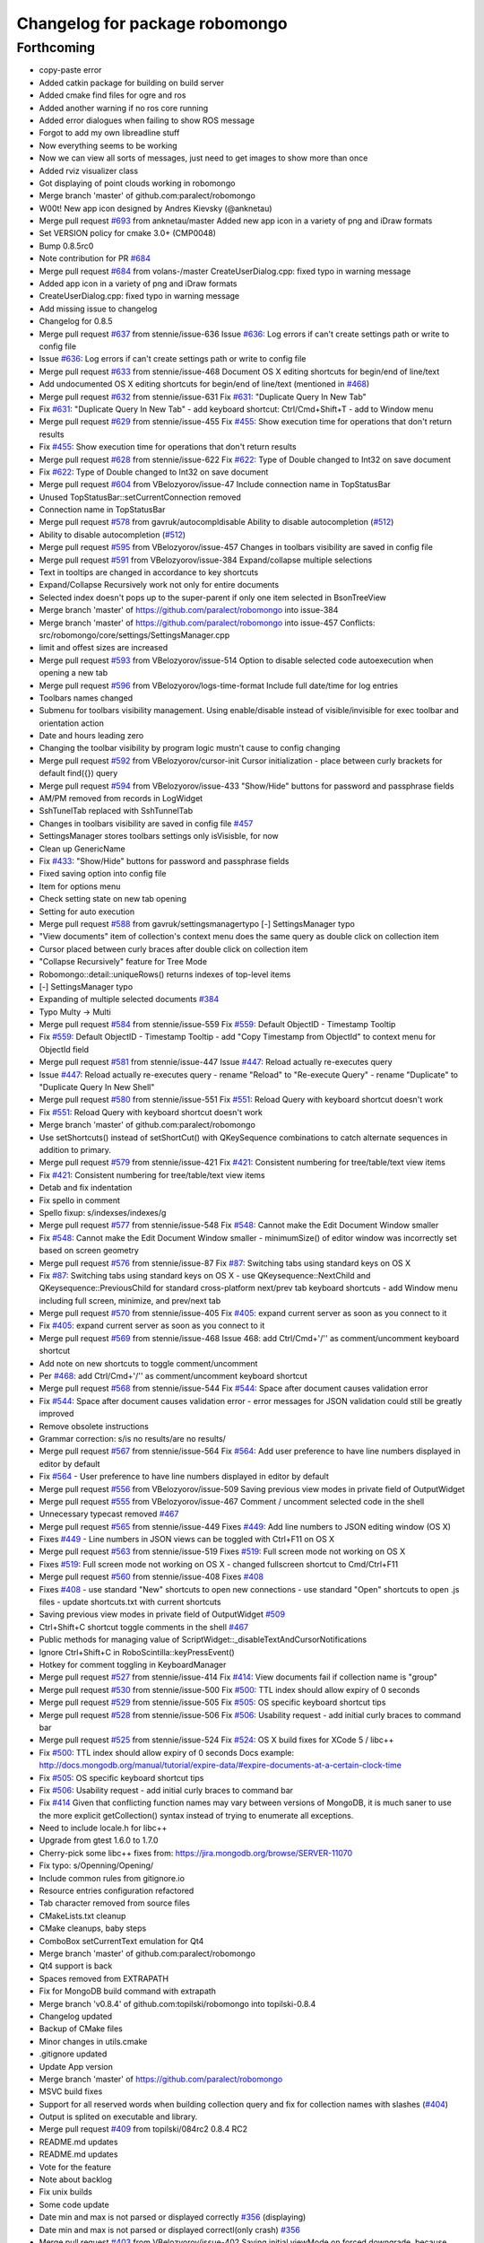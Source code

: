 ^^^^^^^^^^^^^^^^^^^^^^^^^^^^^^^
Changelog for package robomongo
^^^^^^^^^^^^^^^^^^^^^^^^^^^^^^^

Forthcoming
-----------
* copy-paste error
* Added catkin package for building on build server
* Added cmake find files for ogre and ros
* Added another warning if no ros core running
* Added error dialogues when failing to show ROS message
* Forgot to add my own libreadline stuff
* Now everything seems to be working
* Now we can view all sorts of messages, just need to get images to show more than once
* Added rviz visualizer class
* Got displaying of point clouds working in robomongo
* Merge branch 'master' of github.com:paralect/robomongo
* W00t! New app icon designed by Andres Kievsky (@anknetau)
* Merge pull request `#693 <https://github.com/strands-project/robomongo/issues/693>`_ from anknetau/master
  Added new app icon in a variety of png and iDraw formats
* Set VERSION policy for cmake 3.0+ (CMP0048)
* Bump 0.8.5rc0
* Note contribution for PR `#684 <https://github.com/strands-project/robomongo/issues/684>`_
* Merge pull request `#684 <https://github.com/strands-project/robomongo/issues/684>`_ from volans-/master
  CreateUserDialog.cpp: fixed typo in warning message
* Added app icon in a variety of png and iDraw formats
* CreateUserDialog.cpp: fixed typo in warning message
* Add missing issue to changelog
* Changelog for 0.8.5
* Merge pull request `#637 <https://github.com/strands-project/robomongo/issues/637>`_ from stennie/issue-636
  Issue `#636 <https://github.com/strands-project/robomongo/issues/636>`_: Log errors if can't create settings path or write to config file
* Issue `#636 <https://github.com/strands-project/robomongo/issues/636>`_: Log errors if can't create settings path or write to config file
* Merge pull request `#633 <https://github.com/strands-project/robomongo/issues/633>`_ from stennie/issue-468
  Document OS X editing shortcuts for begin/end of line/text
* Add undocumented OS X editing shortcuts for begin/end of line/text
  (mentioned in `#468 <https://github.com/strands-project/robomongo/issues/468>`_)
* Merge pull request `#632 <https://github.com/strands-project/robomongo/issues/632>`_ from stennie/issue-631
  Fix `#631 <https://github.com/strands-project/robomongo/issues/631>`_: "Duplicate Query In New Tab"
* Fix `#631 <https://github.com/strands-project/robomongo/issues/631>`_: "Duplicate Query In New Tab"
  - add keyboard shortcut: Ctrl/Cmd+Shift+T
  - add to Window menu
* Merge pull request `#629 <https://github.com/strands-project/robomongo/issues/629>`_ from stennie/issue-455
  Fix `#455 <https://github.com/strands-project/robomongo/issues/455>`_: Show execution time for operations that don't return results
* Fix `#455 <https://github.com/strands-project/robomongo/issues/455>`_: Show execution time for operations that don't return results
* Merge pull request `#628 <https://github.com/strands-project/robomongo/issues/628>`_ from stennie/issue-622
  Fix `#622 <https://github.com/strands-project/robomongo/issues/622>`_: Type of Double changed to Int32 on save document
* Fix `#622 <https://github.com/strands-project/robomongo/issues/622>`_: Type of Double changed to Int32 on save document
* Merge pull request `#604 <https://github.com/strands-project/robomongo/issues/604>`_ from VBelozyorov/issue-47
  Include connection name in TopStatusBar
* Unused TopStatusBar::setCurrentConnection removed
* Connection name in TopStatusBar
* Merge pull request `#578 <https://github.com/strands-project/robomongo/issues/578>`_ from gavruk/autocompldisable
  Ability to disable autocompletion (`#512 <https://github.com/strands-project/robomongo/issues/512>`_)
* Ability to disable autocompletion (`#512 <https://github.com/strands-project/robomongo/issues/512>`_)
* Merge pull request `#595 <https://github.com/strands-project/robomongo/issues/595>`_ from VBelozyorov/issue-457
  Changes in toolbars visibility are saved in config file
* Merge pull request `#591 <https://github.com/strands-project/robomongo/issues/591>`_ from VBelozyorov/issue-384
  Expand/collapse multiple selections
* Text in tooltips are changed in accordance to key shortcuts
* Expand/Collapse Recursively work not only for entire documents
* Selected index doesn't pops up to the super-parent if only one item selected in BsonTreeView
* Merge branch 'master' of https://github.com/paralect/robomongo into issue-384
* Merge branch 'master' of https://github.com/paralect/robomongo into issue-457
  Conflicts:
  src/robomongo/core/settings/SettingsManager.cpp
* limit and offest sizes are increased
* Merge pull request `#593 <https://github.com/strands-project/robomongo/issues/593>`_ from VBelozyorov/issue-514
  Option to disable selected code autoexecution when opening a new tab
* Merge pull request `#596 <https://github.com/strands-project/robomongo/issues/596>`_ from VBelozyorov/logs-time-format
  Include full date/time for log entries
* Toolbars names changed
* Submenu for toolbars visibility management.
  Using enable/disable instead of visible/invisible for exec toolbar and orientation action
* Date and hours leading zero
* Changing the toolbar visibility by program logic mustn't cause to config changing
* Merge pull request `#592 <https://github.com/strands-project/robomongo/issues/592>`_ from VBelozyorov/cursor-init
  Cursor initialization - place between curly brackets for default find({}) query
* Merge pull request `#594 <https://github.com/strands-project/robomongo/issues/594>`_ from VBelozyorov/issue-433
  "Show/Hide" buttons for password and passphrase fields
* AM/PM removed from records in LogWidget
* SshTunelTab replaced with SshTunnelTab
* Changes in toolbars visibility are saved in config file
  `#457 <https://github.com/strands-project/robomongo/issues/457>`_
* SettingsManager stores toolbars settings
  only isVisisble, for now
* Clean up GenericName
* Fix `#433 <https://github.com/strands-project/robomongo/issues/433>`_: "Show/Hide" buttons for password and passphrase fields
* Fixed saving option into config file
* Item for options menu
* Check setting state on new tab opening
* Setting for auto execution
* Merge pull request `#588 <https://github.com/strands-project/robomongo/issues/588>`_ from gavruk/settingsmanagertypo
  [-] SettingsManager typo
* "View documents" item of collection's context menu does the same query as double click on collection item
* Cursor placed between curly braces after double click on collection item
* "Collapse Recursively" feature for Tree Mode
* Robomongo::detail::uniqueRows() returns indexes of top-level items
* [-] SettingsManager typo
* Expanding of multiple selected documents
  `#384 <https://github.com/strands-project/robomongo/issues/384>`_
* Typo Multy -> Multi
* Merge pull request `#584 <https://github.com/strands-project/robomongo/issues/584>`_ from stennie/issue-559
  Fix `#559 <https://github.com/strands-project/robomongo/issues/559>`_: Default ObjectID - Timestamp Tooltip
* Fix `#559 <https://github.com/strands-project/robomongo/issues/559>`_: Default ObjectID - Timestamp Tooltip
  - add "Copy Timestamp from ObjectId" to context menu for ObjectId field
* Merge pull request `#581 <https://github.com/strands-project/robomongo/issues/581>`_ from stennie/issue-447
  Issue `#447 <https://github.com/strands-project/robomongo/issues/447>`_: Reload actually re-executes query
* Issue `#447 <https://github.com/strands-project/robomongo/issues/447>`_: Reload actually re-executes query
  - rename "Reload" to "Re-execute Query"
  - rename "Duplicate" to "Duplicate Query In New Shell"
* Merge pull request `#580 <https://github.com/strands-project/robomongo/issues/580>`_ from stennie/issue-551
  Fix `#551 <https://github.com/strands-project/robomongo/issues/551>`_: Reload Query with keyboard shortcut doesn't work
* Fix `#551 <https://github.com/strands-project/robomongo/issues/551>`_: Reload Query with keyboard shortcut doesn't work
* Merge branch 'master' of github.com:paralect/robomongo
* Use setShortcuts() instead of setShortCut() with QKeySequence
  combinations to catch alternate sequences in addition to primary.
* Merge pull request `#579 <https://github.com/strands-project/robomongo/issues/579>`_ from stennie/issue-421
  Fix `#421 <https://github.com/strands-project/robomongo/issues/421>`_: Consistent numbering for tree/table/text view items
* Fix `#421 <https://github.com/strands-project/robomongo/issues/421>`_: Consistent numbering for tree/table/text view items
* Detab and fix indentation
* Fix spello in comment
* Spello fixup: s/indexses/indexes/g
* Merge pull request `#577 <https://github.com/strands-project/robomongo/issues/577>`_ from stennie/issue-548
  Fix `#548 <https://github.com/strands-project/robomongo/issues/548>`_: Cannot make the Edit Document Window smaller
* Fix `#548 <https://github.com/strands-project/robomongo/issues/548>`_: Cannot make the Edit Document Window smaller
  - minimumSize() of editor window was incorrectly set based on screen
  geometry
* Merge pull request `#576 <https://github.com/strands-project/robomongo/issues/576>`_ from stennie/issue-87
  Fix `#87 <https://github.com/strands-project/robomongo/issues/87>`_: Switching tabs using standard keys on OS X
* Fix `#87 <https://github.com/strands-project/robomongo/issues/87>`_: Switching tabs using standard keys on OS X
  - use QKeysequence::NextChild and QKeysequence::PreviousChild for
  standard cross-platform next/prev tab keyboard shortcuts
  - add Window menu including full screen, minimize, and prev/next tab
* Merge pull request `#570 <https://github.com/strands-project/robomongo/issues/570>`_ from stennie/issue-405
  Fix `#405 <https://github.com/strands-project/robomongo/issues/405>`_: expand current server as soon as you connect to it
* Fix `#405 <https://github.com/strands-project/robomongo/issues/405>`_: expand current server as soon as you connect to it
* Merge pull request `#569 <https://github.com/strands-project/robomongo/issues/569>`_ from stennie/issue-468
  Issue 468: add Ctrl/Cmd+'/'' as comment/uncomment keyboard shortcut
* Add note on new shortcuts to toggle comment/uncomment
* Per `#468 <https://github.com/strands-project/robomongo/issues/468>`_: add Ctrl/Cmd+'/'' as comment/uncomment keyboard shortcut
* Merge pull request `#568 <https://github.com/strands-project/robomongo/issues/568>`_ from stennie/issue-544
  Fix `#544 <https://github.com/strands-project/robomongo/issues/544>`_: Space after document causes validation error
* Fix `#544 <https://github.com/strands-project/robomongo/issues/544>`_: Space after document causes validation error
  - error messages for JSON validation could still be greatly improved
* Remove obsolete instructions
* Grammar correction: s/is no results/are no results/
* Merge pull request `#567 <https://github.com/strands-project/robomongo/issues/567>`_ from stennie/issue-564
  Fix `#564 <https://github.com/strands-project/robomongo/issues/564>`_: Add user preference to have line numbers displayed in editor by default
* Fix `#564 <https://github.com/strands-project/robomongo/issues/564>`_
  - User preference to have line numbers displayed in editor by default
* Merge pull request `#556 <https://github.com/strands-project/robomongo/issues/556>`_ from VBelozyorov/issue-509
  Saving previous view modes in private field of OutputWidget
* Merge pull request `#555 <https://github.com/strands-project/robomongo/issues/555>`_ from VBelozyorov/issue-467
  Comment / uncomment selected code in the shell
* Unnecessary typecast removed
  `#467 <https://github.com/strands-project/robomongo/issues/467>`_
* Merge pull request `#565 <https://github.com/strands-project/robomongo/issues/565>`_ from stennie/issue-449
  Fixes `#449 <https://github.com/strands-project/robomongo/issues/449>`_: Add line numbers to JSON editing window (OS X)
* Fixes `#449 <https://github.com/strands-project/robomongo/issues/449>`_
  - Line numbers in JSON views can be toggled with Ctrl+F11 on OS X
* Merge pull request `#563 <https://github.com/strands-project/robomongo/issues/563>`_ from stennie/issue-519
  Fixes `#519 <https://github.com/strands-project/robomongo/issues/519>`_: Full screen mode not working on OS X
* Fixes `#519 <https://github.com/strands-project/robomongo/issues/519>`_: Full screen mode not working on OS X
  - changed fullscreen shortcut to Cmd/Ctrl+F11
* Merge pull request `#560 <https://github.com/strands-project/robomongo/issues/560>`_ from stennie/issue-408
  Fixes `#408 <https://github.com/strands-project/robomongo/issues/408>`_
* Fixes `#408 <https://github.com/strands-project/robomongo/issues/408>`_
  - use standard "New" shortcuts to open new connections
  - use standard "Open" shortcuts to open .js files
  - update shortcuts.txt with current shortcuts
* Saving previous view modes in private field of OutputWidget
  `#509 <https://github.com/strands-project/robomongo/issues/509>`_
* Ctrl+Shift+C shortcut toggle comments in the shell
  `#467 <https://github.com/strands-project/robomongo/issues/467>`_
* Public methods for managing value of ScriptWidget::_disableTextAndCursorNotifications
* Ignore Ctrl+Shift+C in RoboScintilla::keyPressEvent()
* Hotkey for comment toggling in KeyboardManager
* Merge pull request `#527 <https://github.com/strands-project/robomongo/issues/527>`_ from stennie/issue-414
  Fix `#414 <https://github.com/strands-project/robomongo/issues/414>`_: View documents fail if collection name is "group"
* Merge pull request `#530 <https://github.com/strands-project/robomongo/issues/530>`_ from stennie/issue-500
  Fix `#500 <https://github.com/strands-project/robomongo/issues/500>`_: TTL index should allow expiry of 0 seconds
* Merge pull request `#529 <https://github.com/strands-project/robomongo/issues/529>`_ from stennie/issue-505
  Fix `#505 <https://github.com/strands-project/robomongo/issues/505>`_: OS specific keyboard shortcut tips
* Merge pull request `#528 <https://github.com/strands-project/robomongo/issues/528>`_ from stennie/issue-506
  Fix `#506 <https://github.com/strands-project/robomongo/issues/506>`_: Usability request - add initial curly braces to command bar
* Merge pull request `#525 <https://github.com/strands-project/robomongo/issues/525>`_ from stennie/issue-524
  Fix `#524 <https://github.com/strands-project/robomongo/issues/524>`_: OS X build fixes for XCode 5 / libc++
* Fix `#500 <https://github.com/strands-project/robomongo/issues/500>`_: TTL index should allow expiry of 0 seconds
  Docs example:
  http://docs.mongodb.org/manual/tutorial/expire-data/#expire-documents-at-a-certain-clock-time
* Fix `#505 <https://github.com/strands-project/robomongo/issues/505>`_: OS specific keyboard shortcut tips
* Fix `#506 <https://github.com/strands-project/robomongo/issues/506>`_: Usability request - add initial curly braces to command bar
* Fix `#414 <https://github.com/strands-project/robomongo/issues/414>`_
  Given that conflicting function names may vary between versions of MongoDB,
  it is much saner to use the more explicit getCollection() syntax instead of
  trying to enumerate all exceptions.
* Need to include locale.h for libc++
* Upgrade from gtest 1.6.0 to 1.7.0
* Cherry-pick some libc++ fixes from: https://jira.mongodb.org/browse/SERVER-11070
* Fix typo: s/Openning/Opening/
* Include common rules from gitignore.io
* Resource entries configuration refactored
* Tab character removed from source files
* CMakeLists.txt cleanup
* CMake cleanups, baby steps
* ComboBox setCurrentText emulation for Qt4
* Merge branch 'master' of github.com:paralect/robomongo
* Qt4 support is back
* Spaces removed from EXTRAPATH
* Fix for MongoDB build command with extrapath
* Merge branch 'v0.8.4' of github.com:topilski/robomongo into topilski-0.8.4
* Changelog updated
* Backup of CMake files
* Minor changes in utils.cmake
* .gitignore updated
* Update App version
* Merge branch 'master' of https://github.com/paralect/robomongo
* MSVC build fixes
* Support for all reserved words when building collection query and fix for collection names with slashes (`#404 <https://github.com/strands-project/robomongo/issues/404>`_)
* Output is splited on executable and library.
* Merge pull request `#409 <https://github.com/strands-project/robomongo/issues/409>`_ from topilski/084rc2
  0.8.4 RC2
* README.md updates
* README.md updates
* Vote for the feature
* Note about backlog
* Fix unix builds
* Some code update
* Date min and max is not parsed or displayed correctly `#356 <https://github.com/strands-project/robomongo/issues/356>`_ (displaying)
* Date min and max is not parsed or displayed correctl(only crash) `#356 <https://github.com/strands-project/robomongo/issues/356>`_
* Merge pull request `#403 <https://github.com/strands-project/robomongo/issues/403>`_ from VBelozyorov/issue-402
  Saving initial viewMode on forced downgrade, because `#402 <https://github.com/strands-project/robomongo/issues/402>`_
* Saving initial viewMode on forced downgrade, because `#402 <https://github.com/strands-project/robomongo/issues/402>`_
* Change log updated for 0.8.4
* Whats new file updated for Robomongo 0.8.4
* Merge pull request `#393 <https://github.com/strands-project/robomongo/issues/393>`_ from topilski/084-beta2-bugfix
  Some little bugfix
* Naming tweaks
* Add fast build scripts for Windows
* Add new build scripts
* Delete not needed files
* `#386 <https://github.com/strands-project/robomongo/issues/386>`_ Multiple confirmation at pressing "delete" key at deleting multiple documents.
* Robomongo 0.8.4 beta 2
* SSH configuration UI tweaks
* SSL configuration UI tweaks
* Merge pull request `#383 <https://github.com/strands-project/robomongo/issues/383>`_ from topilski/bugfix
  Bugfix
* Connection context menu appears independently of position of Robomongo instance.
* Design of diagnostic dialog while testing connection differs from 0.8.3 (new fix)
* Fix zlib search algorithm
* Add static link openssl to build script
* Delete cmake warnings
* Fixup build cpack script
* Add zlib library to openssl static linking
* Fix cpack build script
* Design of "Create Database" dialog is changed from 0.8.3
* Design of diagnostic dialog while testing connection differs from 0.8.3
* Fix rpm package
* Crash at expanding something that you has no permissions to expand.
* Create or edit index problem `#341 <https://github.com/strands-project/robomongo/issues/341>`_
* Manage connection: SSH support checkbox unchecks automatically at checking/unchecking authentication.
* Merge remote-tracking branch 'upstream/master'
* Merge pull request `#375 <https://github.com/strands-project/robomongo/issues/375>`_ from topilski/bugfix
  Bugfix and Code polishing
* Add CollectionInfo struct, some refactoring
* Fix modeles dialogs problem
* [UI] Cannot downsize `edit/view document` windows. (rbm0.8.3, win7x32) `#369 <https://github.com/strands-project/robomongo/issues/369>`_
* Crash at pressing "Ctrl+T" without any connection.
* SSH option "Security" always switched to "password" after unchecking SSH and saving connection.
* Fix linux package build
* Update cmakefile
* Add creating symlinks for libssl libraries
* Crash when add ISODate field `#350 <https://github.com/strands-project/robomongo/issues/350>`_
* Merge branch 'master' of https://github.com/topilski/robomongo
* Merge pull request `#367 <https://github.com/strands-project/robomongo/issues/367>`_ from topilski/117-ssh
  `#117 <https://github.com/strands-project/robomongo/issues/117>`_ and `#100 <https://github.com/strands-project/robomongo/issues/100>`_: SSH+SSL
* Add libssl to install phase
* Update error message in case of SSL+SSH are enabled together.
* Once checked SSH, cannot be unchecked.
* Update beta version
* Fix displaying server name, and direct connection to ssl server
* Stable build
* Typos in Manage Connection dialog.
* Stable ssl pemFile
* Regexp error (with non-latin symbols) `#351 <https://github.com/strands-project/robomongo/issues/351>`_
* Fix displaying server name
* Added log messages if ssh connect failed
* Merge libssh2_win and libssh_linux configs
* SSH support  `#117 <https://github.com/strands-project/robomongo/issues/117>`_ (work on Mac) added needed mac header
* SSH support `#117 <https://github.com/strands-project/robomongo/issues/117>`_ (work on fedora) added needed linux header
* ssh support `#117 <https://github.com/strands-project/robomongo/issues/117>`_ first stable windows version (without ssh+ssl)
* Stable ssh connection (intermediate commit)
* ssh support `#117 <https://github.com/strands-project/robomongo/issues/117>`_ (only windows, some problem with shell, intermediate commit)
* Added SSH tunnel dialog
* Added RDBClientConnection (Robomongo client connection)
* ScriptEngine global mutex
* Fix build
* Delete include directory
* Remove pcre not needed includes
* Stable global variables
* Support for mongod's with SSL `#100 <https://github.com/strands-project/robomongo/issues/100>`_ (work also with sslPEMKeyFile)
* Support for mongod's with SSL `#100 <https://github.com/strands-project/robomongo/issues/100>`_ (Work as mongo --ssl only)
* Added ssh first step.
* Move parse algoritm to mongo jsonparser
* Merge pull request `#359 <https://github.com/strands-project/robomongo/issues/359>`_ from VBelozyorov/issue-345
  Auto expand of first item in tree view. `#345 <https://github.com/strands-project/robomongo/issues/345>`_
* Merge pull request `#365 <https://github.com/strands-project/robomongo/issues/365>`_ from VBelozyorov/urls-in-about-dlg
  GitHub url doesn't work in About Dialog (Mac)
* Merge pull request `#364 <https://github.com/strands-project/robomongo/issues/364>`_ from rskvazh/patch-1
  Url doesn't work in About Dialog (Mac)
* Specified protocol in url for issues on github
* Menu option for auto expanding of first item
* fix url in about dialog
  In Mac OS X link "Visit Robomongo website:" does not work.
* Fix ssh checkbox
* Typos in Public and Private key dialogs
* Stable ssh and ssl suport, final build
* Ssh add publicKey connection
* Auto expand of first item in tree view. `#345 <https://github.com/strands-project/robomongo/issues/345>`_
* Typos in Manage Connection dialog.
* Stable ssl pemFile
* Regexp error (with non-latin symbols) `#351 <https://github.com/strands-project/robomongo/issues/351>`_
* Fix displaying server name
* Added log messages if ssh connect failed
* Merge libssh2_win and libssh_linux configs
* SSH support  `#117 <https://github.com/strands-project/robomongo/issues/117>`_ (work on Mac) added needed mac header
* SSH support `#117 <https://github.com/strands-project/robomongo/issues/117>`_ (work on fedora) added needed linux header
* ssh support `#117 <https://github.com/strands-project/robomongo/issues/117>`_ first stable windows version (without ssh+ssl)
* License mentioned in README.md
* License is mentioned in README.md
* Stable ssh connection (intermediate commit)
* ssh support `#117 <https://github.com/strands-project/robomongo/issues/117>`_ (only windows, some problem with shell, intermediate commit)
* Added SSH tunnel dialog
* Added RDBClientConnection (Robomongo client connection)
* ScriptEngine global mutex
* Fix build
* Delete include directory
* Remove pcre not needed includes
* Stable global variables
* Support for mongod's with SSL `#100 <https://github.com/strands-project/robomongo/issues/100>`_ (work also with sslPEMKeyFile)
* Support for mongod's with SSL `#100 <https://github.com/strands-project/robomongo/issues/100>`_ (Work as mongo --ssl only)
* Merge remote-tracking branch 'upstream/master'
* Merge branch 'master' of https://github.com/topilski/robomongo
* Added ssh first step.
* Merge pull request `#343 <https://github.com/strands-project/robomongo/issues/343>`_ from topilski/master
  Stable 0.8.3 release
* Fix context menu "view documents"
* Expand Recursively broken in 0.8.3 beta 2 `#342 <https://github.com/strands-project/robomongo/issues/342>`_
* Robomongo log file now located in temp directory
* Update version number
* What's new in 0.8.3 updated
* Description for Copy to Database operation
* Padding in Copy Collection dialog
* Merge pull request `#330 <https://github.com/strands-project/robomongo/issues/330>`_ from topilski/master
  Several issues fixed, code prepared to release
* Stable build
* Clone collection to different server bugs.
* Cannot connect to server 2.4 with authorization
* Add 'Clone collection to different server' function `#58 <https://github.com/strands-project/robomongo/issues/58>`_ (remove not connected servers)
* Add 'Clone collection to different server' function `#58 <https://github.com/strands-project/robomongo/issues/58>`_(Update)
* Empty command is shown in log after opening new shell.
* Empty command is shown in log at selecting "Rebuild"
* Update "Native" style
* DataBase doesn't created if its name is long enough.
* Copy JSON behave differently in Tree View than in Table View `#325 <https://github.com/strands-project/robomongo/issues/325>`_
* In Table Mode multiple selection works only for first 3 colums `#327 <https://github.com/strands-project/robomongo/issues/327>`_
* Log messages are always in one line `#326 <https://github.com/strands-project/robomongo/issues/326>`_
* Tree View multiple selection inside one document `#328 <https://github.com/strands-project/robomongo/issues/328>`_
* Cannot connect to remote server when you are not admin `#324 <https://github.com/strands-project/robomongo/issues/324>`_
* Collection query building with invalid symbols broken `#323 <https://github.com/strands-project/robomongo/issues/323>`_
* Merge pull request `#322 <https://github.com/strands-project/robomongo/issues/322>`_ from topilski/master
  Bugs fixes, stable build
* Revert js
* TTL Index troubles `#313 <https://github.com/strands-project/robomongo/issues/313>`_
* ProgressBarPopup placed on center.
* When inserting/deleting documents, all documents from collection loaded `#318 <https://github.com/strands-project/robomongo/issues/318>`_
* After edit of document, list of documents doesn't updated `#319 <https://github.com/strands-project/robomongo/issues/319>`_
* TTL Index troubles `#313 <https://github.com/strands-project/robomongo/issues/313>`_
* Add "Copy JSON" menu item to context menu `#298 <https://github.com/strands-project/robomongo/issues/298>`_
* Strange padding of collumns in Tree View and inability to select row `#310 <https://github.com/strands-project/robomongo/issues/310>`_
* Log message tweaks `#317 <https://github.com/strands-project/robomongo/issues/317>`_
* Toggle result orientation doesn't work anymore `#320 <https://github.com/strands-project/robomongo/issues/320>`_
* Merge remote-tracking branch 'upstream/master'
  Conflicts:
  src/robomongo/gui/widgets/LogWidget.cpp
  and Right click on empty area in Tree View and Table View doesn't show "Insert Document" `#321 <https://github.com/strands-project/robomongo/issues/321>`_
* Row numbers in Tree View starts from 1 (as in Table View)
* Logs button in the status bar
* Added "Clear All" action in LogWidget context menu
* Merge pull request `#312 <https://github.com/strands-project/robomongo/issues/312>`_ from topilski/master
  Loading bar doesn't centered `#309 <https://github.com/strands-project/robomongo/issues/309>`_
* KeapAlive On
* Stable code
* Fix linux build
* Update MongoWorker
* Delete not needed events, some refactoring
* Size of Tooltip for User can be increased. Now, user ID is cutted of in tooltip.
* Allow multiple deleting of documents by selecting two cells in Table View `#311 <https://github.com/strands-project/robomongo/issues/311>`_
* Loading bar doesn't centered `#309 <https://github.com/strands-project/robomongo/issues/309>`_
* Delete WorkAreaTabWidget
* Menu items text changes, larger Document Editor with added maximize button.
* 0.8.3 beta 2
* Padding between indicators corrected
* WorkAreaWidget added in order to set correct padding of inner tab widget
* _id field existence check and minor UI tweaks
* QToolBar separators removed, because they were drawn automatically on Windows
* QToolBar style removed
* Merge pull request `#308 <https://github.com/strands-project/robomongo/issues/308>`_ from topilski/master
  BSON Undefined type doesn't rendered to string correctly `#306 <https://github.com/strands-project/robomongo/issues/306>`_
* Minor refactoring
* Update ConnectionDialog
* Add the document _id in the tree view `#142 <https://github.com/strands-project/robomongo/issues/142>`_
* Refactoring ConnectionsDialog
* "X" symbol in "Diagnostic" window should be shown in RED for "Authorization failed" reason
* Fixed linux build
* Preferences dialog `#80 <https://github.com/strands-project/robomongo/issues/80>`_ (start implementation)
* BSON Undefined type doesn't rendered to string correctly `#306 <https://github.com/strands-project/robomongo/issues/306>`_
* UI tweaks and code formatting
* Merge pull request `#305 <https://github.com/strands-project/robomongo/issues/305>`_ from topilski/master
  Update Logger, fixed some little bugs
* Code cleanup
* Fixed text mistakes
* Update Logger, add color messages to LogWidget
* New collection doesn't appear after executing "Duplicate Connection" from context menu. `#277 <https://github.com/strands-project/robomongo/issues/277>`_
* Small refactoring
* Code cleanup ScriptWidget
* When Authorization fails to server - show corresponding message.
* Merge pull request `#302 <https://github.com/strands-project/robomongo/issues/302>`_ from topilski/master
  Line breaks extends height of row in Tree View `#300 <https://github.com/strands-project/robomongo/issues/300>`_
* Empty server shown in "Copy collection" dialog after disconnection from one server.
* Add "Copy JSON" menu item to context menu `#298 <https://github.com/strands-project/robomongo/issues/298>`_ (inner copy)
* Line breaks extends height of row in Tree View `#300 <https://github.com/strands-project/robomongo/issues/300>`_ (little fix)
* Fix tooltips for tablemodel
* Update shortcuts, refactoring QueryWidget
* Delete WorkAreaWidget
* Refactoring WorkAreaWidgets
* Show tooltips for items in Table View and Tree View `#301 <https://github.com/strands-project/robomongo/issues/301>`_
* Line breaks extends height of row in Tree View `#300 <https://github.com/strands-project/robomongo/issues/300>`_
* Code formating tweaks
* Merge pull request `#299 <https://github.com/strands-project/robomongo/issues/299>`_ from topilski/master
  JSON list validation `#246 <https://github.com/strands-project/robomongo/issues/246>`_
* Minor code cleanup
* Fix up setlocate
* JSON list validation `#246 <https://github.com/strands-project/robomongo/issues/246>`_ (new more stable fix)
* Update stylesheets
* Add styles support to application
* Add "Copy JSON" menu item to context menu `#298 <https://github.com/strands-project/robomongo/issues/298>`_
* Removing multiple documents from UI `#174 <https://github.com/strands-project/robomongo/issues/174>`_ (added context menu if multiply selection)
* Add 'Clone collection to different server' function `#58 <https://github.com/strands-project/robomongo/issues/58>`_ (fix loading databases)
* Make UI for Adding Users in 2.2 mongodb the same as was in 0.8.2 version.
* Support old mongouser style
* Merge pull request `#294 <https://github.com/strands-project/robomongo/issues/294>`_ from topilski/master
  Clone collection to different server function `#58 <https://github.com/strands-project/robomongo/issues/58>`_
* Support mongodb 2.4.x style users `#139 <https://github.com/strands-project/robomongo/issues/139>`_
* Add 'Clone collection to different server' function `#58 <https://github.com/strands-project/robomongo/issues/58>`_, minor fixes
* Speed up fill model process
* Disable copy collection its own database
* Refactoring Output widget.
* unique name in CopyCollectionDialog
* Fix F11 keypress
* Fix Mac Os build
* Fix memory leaks
* Small refactoring
* Add 'Clone collection to different server' function `#58 <https://github.com/strands-project/robomongo/issues/58>`_
* Add 'Clone collection to different server' function `#58 <https://github.com/strands-project/robomongo/issues/58>`_(intermediate commit)
* Merge pull request `#293 <https://github.com/strands-project/robomongo/issues/293>`_ from topilski/master
  Crash creating new Database (Mac OS X 10.8.4) `#291 <https://github.com/strands-project/robomongo/issues/291>`_
* Crash creating new Database (Mac OS X 10.8.4) `#291 <https://github.com/strands-project/robomongo/issues/291>`_
* Merge remote-tracking branch 'upstream/master'
  Conflicts:
  src/robomongo/core/utils/Logger.h
* Minor style cleanups in /core folder
* Code cleanup
* Merge pull request `#292 <https://github.com/strands-project/robomongo/issues/292>`_ from topilski/master
  Enable query logging `#108 <https://github.com/strands-project/robomongo/issues/108>`_
* Some code cleanup
* Fix logfile name
* Add View context menu
* Enable query logging `#108 <https://github.com/strands-project/robomongo/issues/108>`_
* Merge pull request `#289 <https://github.com/strands-project/robomongo/issues/289>`_ from topilski/master
  Implement new fetures, fix bugs
* Some code cleanup
* Traansform tablemodel to proxy model
* Fix copy value on TableView
* Removing multiple documents from UI `#174 <https://github.com/strands-project/robomongo/issues/174>`_ (Added delete and shift+del shortcuts in table/tree views)
* Hot key "F5" doesn't work
* Support mongodb 2.4.x style users `#139 <https://github.com/strands-project/robomongo/issues/139>`_
* Fixed linux build
* Refactoring OutputItemContentWidget.h
* 0.8.1 left panel collections/functions/users navigation doesn't work when authenticating against the DB `#282 <https://github.com/strands-project/robomongo/issues/282>`_
* Removing multiple documents from UI `#174 <https://github.com/strands-project/robomongo/issues/174>`_ (Added delete and shift+delete shortcuts in table/tree views, intermediate commit)
* Inserting multiple documents from UI `#173 <https://github.com/strands-project/robomongo/issues/173>`_
* Support mongodb 2.4.x style users `#139 <https://github.com/strands-project/robomongo/issues/139>`_
* Support mongodb 2.4.x style users `#139 <https://github.com/strands-project/robomongo/issues/139>`_ (intermediate commit)
* Merge pull request `#285 <https://github.com/strands-project/robomongo/issues/285>`_ from topilski/master
  BsonTreeWidget transform to BstonTreeView
* A way to disable Alt + number shortcut `#192 <https://github.com/strands-project/robomongo/issues/192>`_
* Retain current view mode when running search `#93 <https://github.com/strands-project/robomongo/issues/93>`_
* OutputWidget refactoring
* Added Notifier
* Code update
* Update context menu in views
* Finished merging BsonTreeView and BsonTableView
* Inheritance BsonTableModel from BsonTreeModel
* Merge remote-tracking branch 'upstream/master'
* BsonTreeWidget transform to BstonTreeView intermediate commit
* What's new updated
* What's new for 0.8.1 updated
* Merge pull request `#281 <https://github.com/strands-project/robomongo/issues/281>`_ from topilski/master
  Release 0.8.1
* Add background to tableview
* Showgrid = true
* Remove beta postfix
* Default value for batchSize
* Fixed height for header removed, because this doesn't work correctly on Mac
* Paging tweaks
* .mongorc.js and .robomongorc.js fixes
* Several minor tweaks for TableMode
* Paging Left problem fixed
* Merge pull request `#279 <https://github.com/strands-project/robomongo/issues/279>`_ from topilski/master
  Copy value in Table Mode fixed
* Fix copy value
* Merge pull request `#278 <https://github.com/strands-project/robomongo/issues/278>`_ from topilski/master
  Release candidate 0.8.1 beta 2
* Fixed little bugs, design issues
* Fix dependencies for deb package
* Fix package dependencies rpm
* Fixed heights of headers removed - it may vary between platforms
* TableView visual tweaks
* Merge pull request `#275 <https://github.com/strands-project/robomongo/issues/275>`_ from topilski/master
  Release Candidate
* Stable build
* Entering incorrect symbols as database name isn't handled properly. `#262 <https://github.com/strands-project/robomongo/issues/262>`_(New fix)
* Same height of the rows in Tree Mode and Table mode would be very nice. `#267 <https://github.com/strands-project/robomongo/issues/267>`_
* Some improvement code
* Fix linux build
* Fix build script
* Display context menu in Table Mode as in Tree Mode `#266 <https://github.com/strands-project/robomongo/issues/266>`_
* Added bsonElemnt to bsontableitem
* Fix rpm dependencies
* Fix linux dependencies
* Display context menu in Table Mode as in Tree Mode `#266 <https://github.com/strands-project/robomongo/issues/266>`_ intermediate commit
* Border colors in Table Mode should be the same as in Tree Mode. `#268 <https://github.com/strands-project/robomongo/issues/268>`_
* Align text in table's header to the left (when in Table Mode) `#270 <https://github.com/strands-project/robomongo/issues/270>`_
* Tweaks of View Modes Switcher `#271 <https://github.com/strands-project/robomongo/issues/271>`_
* Fix dependencies
* Merge pull request `#265 <https://github.com/strands-project/robomongo/issues/265>`_ from topilski/master
  Entering incorrect symbols as database name isn't handled properly. `#262 <https://github.com/strands-project/robomongo/issues/262>`_
* Desktop icon isn't created despite corresponding checkbox was checked at installation. `#260 <https://github.com/strands-project/robomongo/issues/260>`_
* Entering incorrect symbols as database name isn't handled properly. `#262 <https://github.com/strands-project/robomongo/issues/262>`_
* Merge pull request `#264 <https://github.com/strands-project/robomongo/issues/264>`_ from topilski/master
  Fix Linux build
* Fix Linux build
* Merge pull request `#263 <https://github.com/strands-project/robomongo/issues/263>`_ from topilski/master
  First implementation of TableView
* Update MongoElement sources
* Update icons for TableView, some improvement code
* Added support Array and Documents in TableView
* First implementation simple BsonTableWidget
* Merge branch 'master' of https://github.com/topilski/robomongo
* Table implementation intermediate commit
* TableView intermediate commit
* TableView start implementation
* Fixed build according Dmitry Schetnikovich recommendations
* Several std::string-related fixes and Settings Manager cleanup.
* Merge pull request `#257 <https://github.com/strands-project/robomongo/issues/257>`_ from topilski/master
  Several bugs fixed
* Added Load .robomongo.js to initscript, fixed return keypress in paging widget, fix limits
* Added VERIFY macro
* Fix up line numbers in QsciScintilla widget.
* the limit() method not auto completed `#245 <https://github.com/strands-project/robomongo/issues/245>`_
* JSON list validation `#246 <https://github.com/strands-project/robomongo/issues/246>`_
* Error installing on CentOS 6 `#252 <https://github.com/strands-project/robomongo/issues/252>`_
* Error installing on CentOS 6 `#252 <https://github.com/strands-project/robomongo/issues/252>`_ intermediate commit
* Fix dependencies for project
* Some refactoring
* Merge pull request `#251 <https://github.com/strands-project/robomongo/issues/251>`_ from topilski/master
  Fix unicode problem
* Fix unicode problem
* Readme updated
* Merge pull request `#250 <https://github.com/strands-project/robomongo/issues/250>`_ from topilski/master
  Replace QString to std::string where possible
* Remove Concatenator class
* Some improvement code (QString to std::string)
* Replace QString to std::string completed
* Merge remote-tracking branch 'upstream/master'
* QString replace to std string where possible, next step, intermediate commit
* Fixup linux build
* QString replace to std string where possible, intermediate commit
* Merge remote-tracking branch 'upstream/master'
* Merge branch 'master' of https://github.com/topilski/robomongo
* Replace QList container to std::vector
* What's new file updated
* What's new file updated
* Merge pull request `#241 <https://github.com/strands-project/robomongo/issues/241>`_ from topilski/master
  Stable package building
* Fixed Windows packages build script
* Fix description
* Theme for Linux `#239 <https://github.com/strands-project/robomongo/issues/239>`_
* Add README file to the Linux packages `#240 <https://github.com/strands-project/robomongo/issues/240>`_
* Merge remote-tracking branch 'upstream/master'
* Minor changes in package description
* README for Linux and minor changes in json.cpp
* Stable package build script for windows
* Merge pull request `#237 <https://github.com/strands-project/robomongo/issues/237>`_ from topilski/master
  Added check of BUILD variable in CMakeLists.txt
* Added check of BUILD variable in CMakeLists.txt
* Merge pull request `#236 <https://github.com/strands-project/robomongo/issues/236>`_ from topilski/master
  Packages build scripts
* Fix tar.gz package generation
* Fix Visual studio 11 find behavior, update package build script for mac
* Fix package bash script
* Added some cache variables to main CMakeLists.txt
* Fix deb package generation
* Fix package build scripts on Linux
* Added package generator scripts
* Merge remote-tracking branch 'upstream/master'
* Changelog updated
* Fix project description and summary, actual for packages only
* Changelog updates
* Merge remote-tracking branch 'upstream/master'
* DBRef correct parsing (`#113 <https://github.com/strands-project/robomongo/issues/113>`_)
  Robomongo understand three fields in  DBRef sub-objects:
  {
  "$ref" : "my_collection",
  "$id" : "my_id",
  "$db" : "my_db"
  }
  $id and $db fields can be of any type (int, string, date etc.).
* Add dependencies to test target
* Version updated (now beta 2)
* Fix up CMAKE_BUILD_TYPE variable
* Delete not needed headers, small refactoring
* Cmake refactoring MSVC
* Merge pull request `#234 <https://github.com/strands-project/robomongo/issues/234>`_ from topilski/master
  Stable build
* Fix Mac OS build
* Fixed cmake linker flags
* Added cmake linker flags
* Fix gif image displaying, added CHANGELOG and COPYRIGHT files to install target
* Fix for incorrect handling of Dates mentioned in changelog
* Changelog updated
* COPYRIGHT file added. build-requirements.txt removed
* Merge pull request `#232 <https://github.com/strands-project/robomongo/issues/232>`_ from topilski/master
  Icon in windows installer should be corrected `#182 <https://github.com/strands-project/robomongo/issues/182>`_
* Fix displaying Date in BsonTreeWidget
* Added validation user input in the PagingWidget class
* Improve EventBus code
* Icon in windows installer should be corrected `#182 <https://github.com/strands-project/robomongo/issues/182>`_
* Common refactoring.
* Refactoring, delete not needed includes, fix code style
* Delete old not needed files, added QtUtils
* Merge branch 'master' of https://github.com/paralect/robomongo
* Fixed incorrect text for OK button in ConnectionDialog
* NSIS top logo images
* Unified placement order of Ok and Cancel buttons in dialogs
* Date conversion tests cleanup
* Integer overflow protection in brute-force test
* Merge pull request `#231 <https://github.com/strands-project/robomongo/issues/231>`_ from topilski/master
  Update min and max anchors in datesystem
* Update min and max anchors in datesystem
* Merge remote-tracking branch 'upstream/master'
* 'Display Dates in' is now before 'Legacy UUID encoding' menu item. View mode items moved to their own group 'Default View Mode'
* Merge remote-tracking branch 'upstream/master'
* Long long for dates
* Fix test
* Merge remote-tracking branch 'upstream/master'
* Minor test changes
* Some improvement of code
* Merge pull request `#230 <https://github.com/strands-project/robomongo/issues/230>`_ from topilski/master
  Correct MongoDB Date rendering and parsing. `#224 <https://github.com/strands-project/robomongo/issues/224>`_
* Correct MongoDB Date rendering and parsing. `#224 <https://github.com/strands-project/robomongo/issues/224>`_
* Fix Mac Os build
* Fix data parsing
* Merge remote-tracking branch 'upstream/master'
  Conflicts:
  src/robomongo/core/settings/SettingsManager.cpp
  tests/test_parser.cpp
* Brute-force test for dates parsing and rendering. Some minor tweaks of tests
* Merge
* Default View Mode is a Custom View Mode
* Long tooltip now cut to 700 symbols. Monospace font is used for tooltips
* Fix bsonTreeView
* Fix timeZones
* Document context menu items now have 'Document' suffix for all operations on full Document
* Expand Recursively context menu position changed
* Indexes context menu cleanup
* Edit Index goes before Delete Index
* Tooltips for Open/Save buttons
* Refactoring BsonTreeItem
* Correct MongoDB Date rendering and parsing. `#224 <https://github.com/strands-project/robomongo/issues/224>`_ (Added some tests)
* Merge remote-tracking branch 'upstream/master'
* Text width calculation using Scintilla methods
* Line number margin tweaks.
  1) Background and foreground color set.
  2) Automatic margin width calculation, based on number of digits.
  3) ScriptWidget autocompletion popup now respects Line Number margin.
* ToolBar icon size fixed (`#169 <https://github.com/strands-project/robomongo/issues/169>`_)
* Index icon
* Merge branch 'master' of https://github.com/paralect/robomongo
* Index icon
* Correct MongoDB Date rendering and parsing. (intermediate commit)
* Refactoring CollectionStatsTreeItem
* Small refactoring
* Correct MongoDB Date rendering and parsing. `#224 <https://github.com/strands-project/robomongo/issues/224>`_ (intermediate commit)
* Merge pull request `#223 <https://github.com/strands-project/robomongo/issues/223>`_ from topilski/master
  Floats keep rounding off to 4 or 5 decimal places in the view when converted from string to float
* Floats keep rounding off to 4 or 5 decimal places in the view when converted from string to float `#115 <https://github.com/strands-project/robomongo/issues/115>`_
* Deleted not needed functions
* Merge pull request `#222 <https://github.com/strands-project/robomongo/issues/222>`_ from topilski/master
  Added unit test support, based on GTest library
* Fix unit tests build on linux platform
* Added first test case, using gtest solution
* Merge pull request `#221 <https://github.com/strands-project/robomongo/issues/221>`_ from topilski/master
  Checked all package instalation on clean machines
* Fix license for rpm package
* Hide component window in NSIS package
* Fix Mac os dmg generation.
* Updated nsis package creation.
* Fix linux build
* Update js cmakefile according SConscript
* Fix deb package generation, after cpack execution simple exec fixup_deb.sh
* Merge pull request `#219 <https://github.com/strands-project/robomongo/issues/219>`_ from topilski/master
  Stable version, little bugs fixed
* Sparse checkbox incorrect behavior. `#215 <https://github.com/strands-project/robomongo/issues/215>`_
* Memory not released, when closing shell tab. `#213 <https://github.com/strands-project/robomongo/issues/213>`_
* Fixed Mac Os build problem
* "Expire after" in Index Editor is an optional field. `#218 <https://github.com/strands-project/robomongo/issues/218>`_
* Text Weight should be BSONObj, not just string. `#216 <https://github.com/strands-project/robomongo/issues/216>`_
* 0 (zero) is a valid value for "Expire after" field in Index Editor. `#217 <https://github.com/strands-project/robomongo/issues/217>`_
* When saving scripts, file name extension should be ".js" if not specified otherwise. `#185 <https://github.com/strands-project/robomongo/issues/185>`_
* Merge branch 'master' of https://github.com/topilski/robomongo
* If file save was unsuccessful, Robomongo doesn't show any message. `#212 <https://github.com/strands-project/robomongo/issues/212>`_
* Minor tweaks of help label text on EditIndex dialog
* Merge pull request `#214 <https://github.com/strands-project/robomongo/issues/214>`_ from topilski/master
  Bug fixes
* After successful build on Mac OS X, cannot run Robomongo `#211 <https://github.com/strands-project/robomongo/issues/211>`_
* Some fixes in creating deb package.Some fixes in generation deb package.
* If file save was unsuccessful, Robomongo doesn't show any message. `#212 <https://github.com/strands-project/robomongo/issues/212>`_
* Index "key" field renders incorrectly `#210 <https://github.com/strands-project/robomongo/issues/210>`_
* Merge pull request `#209 <https://github.com/strands-project/robomongo/issues/209>`_ from topilski/master
  Added support to monitor document change according behaviors of text edi...
* Added support to monitor document change according behaviors of text editors .
* Merge pull request `#208 <https://github.com/strands-project/robomongo/issues/208>`_ from topilski/master
  Fix bugs new step
* Search Problem `#196 <https://github.com/strands-project/robomongo/issues/196>`_
* Merge pull request `#201 <https://github.com/strands-project/robomongo/issues/201>`_ from topilski/master
  Fixed little bugs, stable build
* Add support crosscompile for Mac Os system, needed only specify CMAKE_OSX_SYSROOT (Mac OS sdk path)
* On all platforms application name is Robomongo (first letter is uppercase) `#186 <https://github.com/strands-project/robomongo/issues/186>`_
* Search Problem `#196 <https://github.com/strands-project/robomongo/issues/196>`_, improving code
* Indicator of empty results in ExplorerWidget. `#195 <https://github.com/strands-project/robomongo/issues/195>`_
* Horizontal ScrollBar Policy for FindFrame `#189 <https://github.com/strands-project/robomongo/issues/189>`_
* Remove tab symbols from all source files. `#197 <https://github.com/strands-project/robomongo/issues/197>`_
* Merge branch 'master' of https://github.com/topilski/robomongo
* Remove tab symbols from all source files. `#197 <https://github.com/strands-project/robomongo/issues/197>`_
* Cannot connect to MongoDB on Windows `#183 <https://github.com/strands-project/robomongo/issues/183>`_
* Fix Mac os buttons images problem
* Fix Mac Os build
* Some shortcuts are not working now `#193 <https://github.com/strands-project/robomongo/issues/193>`_
* Profile Robomongo with valgrind `#194 <https://github.com/strands-project/robomongo/issues/194>`_
* Profile Robomongo with valgrind `#194 <https://github.com/strands-project/robomongo/issues/194>`_ (intermediate commit)
* Refactoring MongoDocument and MongoCollection,
* Fix build
* Refactoring settings
* Small refactoring SettingsManager
* ScriptWidget blinking, when adding/removing lines. `#184 <https://github.com/strands-project/robomongo/issues/184>`_
* Fix font height for qsciScintilla
* Search Problem `#196 <https://github.com/strands-project/robomongo/issues/196>`_
* Drop Duplicates should depend on Unique checkbox `#190 <https://github.com/strands-project/robomongo/issues/190>`_
* ScriptWidget blinking, when adding/removing lines. `#184 <https://github.com/strands-project/robomongo/issues/184>`_
* Horizontal ScrollBar Policy for FindFrame `#189 <https://github.com/strands-project/robomongo/issues/189>`_
* Horizontal ScrollBar Policy for FindFrame `#189 <https://github.com/strands-project/robomongo/issues/189>`_
* Merge branch 'master' of https://github.com/topilski/robomongo
* "make install" problem on Linux `#200 <https://github.com/strands-project/robomongo/issues/200>`_
* Merge pull request `#199 <https://github.com/strands-project/robomongo/issues/199>`_ from topilski/master
  Fixed packages and tested on clean machines (Windows and Linux only)
* Fix rc files
* On all platforms application name is Robomongo (first letter is uppercase) `#186 <https://github.com/strands-project/robomongo/issues/186>`_
* In Index Editor we missed Server indicator. `#191 <https://github.com/strands-project/robomongo/issues/191>`_
* Indicator of empty results in ExplorerWidget. `#195 <https://github.com/strands-project/robomongo/issues/195>`_
* Fix Mac Os package on clean machine
* ESC should close any opened dialog `#188 <https://github.com/strands-project/robomongo/issues/188>`_
* Horizontal ScrollBar Policy for FindFrame `#189 <https://github.com/strands-project/robomongo/issues/189>`_
* FileDialog filter `#187 <https://github.com/strands-project/robomongo/issues/187>`_, When saving scripts, file name extension should be ".js" if not specified otherwise. `#185 <https://github.com/strands-project/robomongo/issues/185>`_
* Fix Linux build
* Refactoring integrate-qt.cmake
* Check linux build, fix cmake
* Update CmakeFile for windows
* Some refactoring CMakeFile
* Fix linking error on release Mac Os, add lib cocoa to install target
* Add Qtbus to install target, fix linux package, tested on clean machine
* Add qt.conf for plugins
* Merge remote-tracking branch 'upstream/master'
* Add needed libs to install target(Windows)
* Merge pull request `#179 <https://github.com/strands-project/robomongo/issues/179>`_ from topilski/master
  Packages for all systems created.
* Changed desktop entry according standarts
* Use CPACK_GENERATOR=DragNDrop on Mac Os
* Delete not needed libraries on Windows platform
* Linux package `#177 <https://github.com/strands-project/robomongo/issues/177>`_, delete not needed files
* Fix Deb package
* Delete RPM spec template, add post install and postuninstall scripts
* Linux package `#177 <https://github.com/strands-project/robomongo/issues/177>`_(Deb)
* Add postbuild step to deb package
* Fix windows build
* Fix desktop entry template
* Merge pull request `#178 <https://github.com/strands-project/robomongo/issues/178>`_ from topilski/master
  Fixed linking errors, added LICENSE and robomongo.sh to install target.
* Added desktop template for linux
* Fix linking errors, add LICENSE and robomongo.sh to install target
* Add search capability in text mode view results `#32 <https://github.com/strands-project/robomongo/issues/32>`_
* Merge pull request `#176 <https://github.com/strands-project/robomongo/issues/176>`_ from topilski/master
  Fix Mac OS build, added more info to bundle
* Fix Mac Os build, added more info to bundle
* Merge pull request `#168 <https://github.com/strands-project/robomongo/issues/168>`_ from topilski/master
  Check new build system of Robomongo on Mac OS X `#153 <https://github.com/strands-project/robomongo/issues/153>`_
* Check new build system of Robomongo on Mac OS X `#153 <https://github.com/strands-project/robomongo/issues/153>`_
* Added needed files
* Fix Mac Os bundle
* Merge pull request `#167 <https://github.com/strands-project/robomongo/issues/167>`_ from topilski/master
  Windows build fixed
* Fix windows build
* Merge pull request `#162 <https://github.com/strands-project/robomongo/issues/162>`_ from topilski/master
  Create package target for windows, fix make install on linux
* Make searches looped `#170 <https://github.com/strands-project/robomongo/issues/170>`_, Search: show the number of results found `#171 <https://github.com/strands-project/robomongo/issues/171>`_ (only warning message)
* Fix deb package
* Delete symlinks, rename libraies on install step
* Fix ln links
* Fix linux build
* CMakeFiles refactoring
* Add symlinks and needed libs to install target
* Merge branch 'master' of https://github.com/topilski/robomongo
* Update rpm spec file, fix debain package process
* Fix linux CmakeFile
* Update CmakeFile for Mac
* Generate win.rc file, add template rc for other platforms
* First stable implementation of DEB and RPM packages
* Start implementation of DEB package
* First implementation of rpm package for linux
* Windows package `#163 <https://github.com/strands-project/robomongo/issues/163>`_
* Robomongo icon missed on Windows `#164 <https://github.com/strands-project/robomongo/issues/164>`_
* Fix shortcut in nsis installer
* Fix windows build
* Fix linux build
* First implementation of Windows nsis package
* Add Cpack option
* Fix linux make install target
* Upper case for qjson project
* Design/Layout tweaks of Index Properties Dialog
* Merge pull request `#160 <https://github.com/strands-project/robomongo/issues/160>`_ from topilski/master
  Fixed json text displaying
* fix json text displaying
* Merge pull request `#159 <https://github.com/strands-project/robomongo/issues/159>`_ from topilski/master
  Fixed Linux build
* Fix linux build
* Merge pull request `#158 <https://github.com/strands-project/robomongo/issues/158>`_ from topilski/master
  Support all index options `#151 <https://github.com/strands-project/robomongo/issues/151>`_
* Support all index options `#151 <https://github.com/strands-project/robomongo/issues/151>`_
* NumberLong() support in BJSON Parser and Writer `#157 <https://github.com/strands-project/robomongo/issues/157>`_
  All int64 values now represented as NumberLong(x).
* Link qjson static on linux, upper case for cmake files
* Support all index options `#151 <https://github.com/strands-project/robomongo/issues/151>`_ (without dropDups, sparse default_language, language_override, weights)
* Fix linux build
* Allow full editing of Indexes `#152 <https://github.com/strands-project/robomongo/issues/152>`_ (intermediate commit)
* Fix linux build
* Code cleanup
* Added EnsureIndexInfo class
* CMake Scons fix
* Merge pull request `#156 <https://github.com/strands-project/robomongo/issues/156>`_ from topilski/master
  Check new build system of Robomongo on Mac OS X (intermediate) `#153 <https://github.com/strands-project/robomongo/issues/153>`_
* Merge branch 'master' of https://github.com/topilski/robomongo
* Check new build system of Robomongo on Mac OS X (intermediate) `#153 <https://github.com/strands-project/robomongo/issues/153>`_
* fix scincila displaying text on linux
* fix qsciscintilla rendering text on Windows
* Merge pull request `#155 <https://github.com/strands-project/robomongo/issues/155>`_ from topilski/master
  Implement Ctrl + F in all editors `#134 <https://github.com/strands-project/robomongo/issues/134>`_
  Show collection's indexes in explorer tree `#74 <https://github.com/strands-project/robomongo/issues/74>`_
  Save button shouldn't be disabled `#146 <https://github.com/strands-project/robomongo/issues/146>`_
* Implement Ctrl + F in all editors `#134 <https://github.com/strands-project/robomongo/issues/134>`_
* refactoring ScriptWidget
* Show collection's indexes in explorer tree `#74 <https://github.com/strands-project/robomongo/issues/74>`_
* Save button shouldn't be disabled `#146 <https://github.com/strands-project/robomongo/issues/146>`_
* Merge pull request `#154 <https://github.com/strands-project/robomongo/issues/154>`_ from topilski/master
  CMake default arguments `#145 <https://github.com/strands-project/robomongo/issues/145>`_
* CMake default arguments `#145 <https://github.com/strands-project/robomongo/issues/145>`_
* fix linux build, add UserResponce action
* fix hide console on Qt5
* hide console on windows,intermediate commit (Allow full editing of Indexes) `#152 <https://github.com/strands-project/robomongo/issues/152>`_
* Drop Index confirmation required `#149 <https://github.com/strands-project/robomongo/issues/149>`_
* For Index creation, use mongo::Robomongo::fromjson() parser, instead of QJson `#150 <https://github.com/strands-project/robomongo/issues/150>`_
* Index operations tweaks (Ensure, Drop, Rename).
  1) MongoClient::ensureIndex() now accepts name of index.
  2) Name of index is used on UI (instead of key name).
  3) MongoClient::deleteIndexFromCollection() simplified.
  4) MongoClient::renameIndexFromCollection() correctly
  performs rename of Index name.
  5) MongoClient::getIndexes() now gets Index names, not key names.
  6) Minor formatting tweaks.
* Merge pull request `#148 <https://github.com/strands-project/robomongo/issues/148>`_ from topilski/master
  Edit Index implementation `#74 <https://github.com/strands-project/robomongo/issues/74>`_
* added edit index item menu
* Merge pull request `#147 <https://github.com/strands-project/robomongo/issues/147>`_ from topilski/master
  CMake architecture auto definitions fixed. Added icons to header EditIndexDialog. Replaced QTextEdit to QScincila. Checkbox isUnique() and isBackground() properties of index. Added common base class to ExplorerTreeItems. Added showContextMenuAtPos() method.
* code cleanup, fix some little bugs
* added common base class to ExplorerTreeItems, added showContextMenuAtPos method
* fix showcontextmenu intermediate commit
* start implementation of showcontextmenu for treeitems
* fix count of Index displaying
* fix CMake architecture auto definitions, added icons to header EditIndexDialog, replace QTextEdit to QScincila, fix checkbox isunique and isbackground properties of index
* Build documentation (Linux only) `#124 <https://github.com/strands-project/robomongo/issues/124>`_
* Merge pull request `#144 <https://github.com/strands-project/robomongo/issues/144>`_ from topilski/master
  View/Refresh context menu items for Indexes subcategory
* add refresh/view index menu items
* Merge pull request `#143 <https://github.com/strands-project/robomongo/issues/143>`_ from topilski/master
  toUtf8() instead of toAscii()
* fix build
* Merge pull request `#140 <https://github.com/strands-project/robomongo/issues/140>`_ from topilski/master
  CMake fixed according to the new requests. Implementation of Index Management started (`#74 <https://github.com/strands-project/robomongo/issues/74>`_)
* fix compile error
* and next fix
* next fix code style
* fix code style
* Show collection's indexes in explorer tree `#74 <https://github.com/strands-project/robomongo/issues/74>`_
* add EditIndexDialog sources
* add delete index implementation
* add "delete index" to menu
* replace tabs to space, style fixes
* Added MongoIndex sources, some refatoring
* fix linux build
* fix cmake according new spec
* Show collection's indexes in explorer tree `#74 <https://github.com/strands-project/robomongo/issues/74>`_ (only displaying)
* add index item intermediate commit
* Update README.md
* README updated
* Merge pull request `#137 <https://github.com/strands-project/robomongo/issues/137>`_ from topilski/master
  Refactoring
* fix KeyboardManager
* minor refactoring
* small clean up
* Platform specific icons for Save/Open actions
* Open/Save toolbar set to be not movable
* Fix for black background color of Search Box in Insert/Edit Document Text Editor
* Default view mode returned back to Tree mode
* Merge pull request `#136 <https://github.com/strands-project/robomongo/issues/136>`_ from topilski/master
  Expand all children `#106 <https://github.com/strands-project/robomongo/issues/106>`_
* expand all children `#106 <https://github.com/strands-project/robomongo/issues/106>`_
* Fixed text line height for Linux.
* Merge pull request `#135 <https://github.com/strands-project/robomongo/issues/135>`_ from topilski/master
  Add button to toggle line numbers `#112 <https://github.com/strands-project/robomongo/issues/112>`_
* fix openAction behavior
* start refactoring ScriptWidget
* intermediate commit (Implement Ctrl + F in all editors)
* Add button to toggle line numbers `#112 <https://github.com/strands-project/robomongo/issues/112>`_
* Merge pull request `#130 <https://github.com/strands-project/robomongo/issues/130>`_ from topilski/master
  Ability to save and open script files in shell `#120 <https://github.com/strands-project/robomongo/issues/120>`_ & `#96 <https://github.com/strands-project/robomongo/issues/96>`_
* refactoring GuiiRegistry
* Find text tweaks (`#32 <https://github.com/strands-project/robomongo/issues/32>`_)
  1) Next / Previous key bindings (Enter and Shift+Enter)
  2) All find text will be selected by default
  3) QLineEdit now used, instead of QTextEdit
  4) Fix for incorrect scrolling of selected text.
  Seems this is a bug of Scintilla (see comments in the code)
  5) Minor UI tweaks (spaces added)
* Minor formatting changes
* Merge branch 'master' of https://github.com/paralect/robomongo
* Ignoring *.user and jswgen from SpiderMonkey
* Merge pull request `#129 <https://github.com/strands-project/robomongo/issues/129>`_ from topilski/master
  Added search capability in text mode view results (`#32 <https://github.com/strands-project/robomongo/issues/32>`_)
* Merge pull request `#128 <https://github.com/strands-project/robomongo/issues/128>`_ from mirmasej/patch-1
  robomongo.sh updated
* Update robomongo.sh
  Use absolute paths so the script can be run from anywhere including .desktop file.
* Dumb file added
* Merge pull request `#127 <https://github.com/strands-project/robomongo/issues/127>`_ from topilski/master
  Build scripts for linux fixed according to the new build system
* fix path to qscintilla
* fix build script for linux
* SConstruct removed from the root folder
  We are using CMake, instead of SCons.
* Merge pull request `#126 <https://github.com/strands-project/robomongo/issues/126>`_ from topilski/master
  CMake for Windows and Linux
* fix bat files for building application
* Open/Save/Save As in toolbar and File menu `#131 <https://github.com/strands-project/robomongo/issues/131>`_
* fix build.bat for windows
* add line numbers to RoboScintilla
* add open implementation on FileMenu
* add actions to file menu
* fix linux build, project ready to development
* fix windows build
* Ability to save and open script files in shell `#120 <https://github.com/strands-project/robomongo/issues/120>`_ (implemented)
* fix crash
* next step of clean up code
* some refactoring cmake files, code style fixes
* add open file implementation
* add open to popup menu
* save script intermediate commit
* Merge remote-tracking branch 'upstream/master'
  Conflicts:
  src/robomongo/gui/editors/FindFrame.cpp
* add actions to filemenu
* fix install script for windows
* fix prev search behavior, add icon to close button
* added findFrame, intermediate commit (Add search capability in text mode view results)
* add_subdirectory for boost mongo thrid-party, fix install behavior on Windows
* fix linux build
* add architecture switch option
* fix windows build
* LICENSE file added
* Libs folder now ignored
* fix linux link errors
* fix qjson on linux
* fix qjson CMakeLists.txt
* change build options to MDd for debug mode
* some updates in CMakeLists.txt
* some build fixes, add project_helper cmake
* fix build,add prefix and suffix for mongoclient library
* fix windows build
* start fixing windows build
* some refactoring
* Delete not needed sources, fix build on linux
* fix linux build
* add cmake inner files
* add cmake files
* Robomongo ported to Qt 5 `#46 <https://github.com/strands-project/robomongo/issues/46>`_
  Qt 5 is now required. Robomongo will not compile for Qt 4.
  Only Linux version now known to be compiled with Qt 5.
  Windows and Mac OS are need to be verified.
* QJson now compiled with qmake (instead of cmake). Scons script update to automate build/clean/rebuild tasks of QJson
* QScintilla and QJson now part of the source (as third-parties)
* MongoDB now part of sources (as third-party) and Scons will be used to build Robomongo
  MongoDB sources now located in /src/third-party/mongodb. SConstruct file added that
  will be used to automate build process.
* Merge pull request `#114 <https://github.com/strands-project/robomongo/issues/114>`_ from luketn/master
  Persist the view mode setting
* Persist the view mode setting.
* Merge pull request `#109 <https://github.com/strands-project/robomongo/issues/109>`_ from Gavruk/master
  `#90 <https://github.com/strands-project/robomongo/issues/90>`_: Collection starting with underscore cannot be browsed
* fix for `#90 <https://github.com/strands-project/robomongo/issues/90>`_
* Merge pull request `#110 <https://github.com/strands-project/robomongo/issues/110>`_ from Gavruk/autocomplete-tab
  `#95 <https://github.com/strands-project/robomongo/issues/95>`_: autocomplete on tab
* Minor version changes in install script
* `#95 <https://github.com/strands-project/robomongo/issues/95>`_: autocomplete on tab
* Install script fixes
* Merge branch 'master' of https://github.com/paralect/robomongo
* Install script for Linux
* Merge branch 'master' of https://github.com/paralect/robomongo
* Linux i386 release libs
* Merge pull request `#92 <https://github.com/strands-project/robomongo/issues/92>`_ from Lardjo/patch-1
  whats-new.txt updated.
* Update whats-new.txt
  fix year
* Merge pull request `#88 <https://github.com/strands-project/robomongo/issues/88>`_ from Gavruk/master
  Tab circling
* tab circling
* Changelog for 0.7.1
* Incorrect date for 0.7.0 version in changelog
* Changelog updated
* Version changed
* Switch tabs by alt+cmd+arrow for Mac (`#82 <https://github.com/strands-project/robomongo/issues/82>`_)
* Fixed crash when mouse right-click on non-primitive elements (`#85 <https://github.com/strands-project/robomongo/issues/85>`_)
* Merge branch 'master' of https://github.com/paralect/robomongo
* Update template fixed (`#83 <https://github.com/strands-project/robomongo/issues/83>`_)
* "whats-new" and "shortcuts" files added (`#78 <https://github.com/strands-project/robomongo/issues/78>`_)
* Copy value in context menu for UUIDs
* Version changed
* UUID binary subtypes support (`#59 <https://github.com/strands-project/robomongo/issues/59>`_)
  Three encodings supported for legacy UUID subtype (3):
  - Java Encoding
  - .NET Encoding
  - Python Encoding
  New UUID subtype (4) is also supported.
  JSON Parser now understand 5 additional types:
  UUID("...")  =>  HexData(4, "...")
  NUUID("...")  =>  HexData(3, "...") in .NET GUID encoding
  JUUID("...")  =>  HexData(3, "...") in Java UUID encoding
  PYUUID("...")  =>  HexData(3, "...") in Python UUID encoding
  CSUUID("...")  =>  alias for NUUID("...")
  Encoding for legacy UUID subtype can be selected from
  Options -> Legacy UUID Encoding
* HexUtils for some UUID formats (C#, Java, Python).
  Setting added for UUID default encoding. On UI it is in "Options" menu.
* Merge branch 'master' of https://github.com/paralect/robomongo
* Version changed
* Fixed rendering of collection names that are invalid JS names (`#71 <https://github.com/strands-project/robomongo/issues/71>`_)
* Logo
* Fixed incorrect rendering of large values for the db.stats() results (`#70 <https://github.com/strands-project/robomongo/issues/70>`_)
  Such fields as count, size, storageSize, totalIndexSize and avgObjSize
  now correctly manipulated when they exceed sizeof(int).
* Password is hidden by default (`#65 <https://github.com/strands-project/robomongo/issues/65>`_)
  You still can view password, by clicking Show button.
* Merge pull request `#67 <https://github.com/strands-project/robomongo/issues/67>`_ from Gavruk/master
  Hide text in password fields
* Update README.md
* Version in Inno Setup script updated
* Version changed
* Merge branch 'master' of github.com:paralect/robomongo
* Mac install script that also creates dmg image
* Robomongo.app folder template. For Mac executable starts from capital letter.
* Merge branch 'master' of github.com:paralect/robomongo
* Ability to copy simple values (string, dates, numerics, bools) of Bson Elements in the tree (`#33 <https://github.com/strands-project/robomongo/issues/33>`_)
* Space for header indicators
* Explorer background color for Mac tweaked
* Minor changes in inno setup
* Spacing removed for OutputViewer. Spaces on scroll bar in Explorer also removed
* Autocompletion position tweaks
* hide text in password fields
* Alternating color for lists on Mac
* Merge pull request `#64 <https://github.com/strands-project/robomongo/issues/64>`_ from Gavruk/master
  OS X: make connect/save/add buttons default in dialogs
* Fix for crash on Mac when pressing CMD+W (`#60 <https://github.com/strands-project/robomongo/issues/60>`_)
* Mac: make connect/save/add buttons default in dialogs
* Diffs between MongoDB r2.4.0-rc0 and Robomongo 0.6.7
* Support for '~/.mongorc.js' file (`#44 <https://github.com/strands-project/robomongo/issues/44>`_)
  This file will be loaded for every shell.
* Fix for -l option of build scripts
* Version changed
* Tab that is closed with keyboard shortcut (Ctrl+W) now disposed in the same way as for middle-click and cross icon click (`#42 <https://github.com/strands-project/robomongo/issues/42>`_)
* Reindex on collection will not be executed immediately (`#53 <https://github.com/strands-project/robomongo/issues/53>`_)
* Support for collection names that start from number (`#54 <https://github.com/strands-project/robomongo/issues/54>`_)
* Fix for incorrect default database, when cloning or duplicating collection (`#56 <https://github.com/strands-project/robomongo/issues/56>`_)
  Also, you now can double click on "empty space" in tabbar, in order to open
  new tab with the same server/database, as currenlty active shell (it is the
  same as pressing Ctrl+T)
  This feature can be seen as partially implemented `#7 <https://github.com/strands-project/robomongo/issues/7>`_.
* Autocompletion minor tweak
* Update README.md
* Update README.md
* Update README.md
* Update README.md
* Update README.md
* Update README.md
* Update README.md
* Merge branch 'master' of https://github.com/paralect/robomongo
* Build options for build.sh, clean.sh and rebuild.sh changed
  Options
  -------
  Option -d          build in debug mode
  Option -r          build in release mode
  Option -a          build both in debug and release modes
  Option -l <path>   use specified path as path to libs folder
  If lib path (-l) wasn't specified, <robomongo>/libs folder will be used.
  If no args were specified, it will be debug build.
  Example
  --------
  ./build.sh -r
  ./build.sh -d -l /path/to/libs
* Merge pull request `#45 <https://github.com/strands-project/robomongo/issues/45>`_ from Gavruk/master
  OS X release libs
* mac release libs
* Merge pull request `#41 <https://github.com/strands-project/robomongo/issues/41>`_ from stennie/master
  Add namespace for keepAlive() ping when not using auth credentials
* Merge pull request `#40 <https://github.com/strands-project/robomongo/issues/40>`_ from Gavruk/master
  Server explorer bg color like in Finder and buttons layout on OS X + space added in document position number
* Add namespace for keepAlive() ping when not using auth credentials;
  fixes "assertion 16256 Invalid ns [.$cmd]" on ping.
* document position number fixed (space added)
* server explorer background color like in Finder and buttons layout on OS X
* Merge pull request `#39 <https://github.com/strands-project/robomongo/issues/39>`_ from Gavruk/master
  Remove Mac focus rect from BsonTreeWidget and ExplorerTreeWidget
* Remove Mac focus rect from BsonTreeWidget and ExplorerTreeWidget
* Merge pull request `#38 <https://github.com/strands-project/robomongo/issues/38>`_ from Gavruk/master
  OS X UI fixes + duplicate collection feature
* duplicate collection from context menu added
* Merge branch 'master' of github.com:paralect/robomongo
* OS X UI fixes
* Update README.md
* Update README.md
* Update README.md
* Update README.md
* Update README.md
* inno setup changes
* version changed
* Fix for `#34 <https://github.com/strands-project/robomongo/issues/34>`_ (Crashing when viewing results in text mode)
* correct QThread disposing
* Merge pull request `#35 <https://github.com/strands-project/robomongo/issues/35>`_ from stennie/master
  Instructions for creating standalone OS X Robomongo.app
* Instructions for creating standalone OS X Robomongo.app
* windows installer InnoSetup scripts
* version changed
* Keep alive via { ping : 1 } every minute
* Beta mark
* Settings schema version added
* Function code skeleton when adding new one
* Ability to rename function
* About dialog
* Minor three dots tweak
* Count indicators for server folder
* Count indicators for collections, users and functions folders
* Support for JS functions. Create/Edit/Remove/View
* Support for RegEx, Code and CodeWScope element types
* Label names tweaks
* To print source of function, you do not need to type .toString() - it will print source automatically
* Stop button added
* Version changed
* Title changed
* Changed label text in ConnectionsDialog
* Manage Connections window opened when application starts
* Menu and toolbar changes
* Comments color in script editor changed
* Separator on toolbar removed
* Context menu items reposition (`#25 <https://github.com/strands-project/robomongo/issues/25>`_, `#26 <https://github.com/strands-project/robomongo/issues/26>`_)
* ToolBar buttons shown only if needed (`#21 <https://github.com/strands-project/robomongo/issues/21>`_, `#20 <https://github.com/strands-project/robomongo/issues/20>`_)
* Ability to stop execution of script (`#23 <https://github.com/strands-project/robomongo/issues/23>`_)
* Interrupt functionality
* minor
* Version changed
* View/Add/Edit/Remove users
* Identical look of all editors
* Shell keywords for MongoDB. Changes in highlighting schema
* run.sh for OS X
* Unix conditition in qmake pro files
* processinfo_darwing absolute include paths
* Merge branch 'master' of https://github.com/paralect/robomongo
* mongo processinfo_darwin.cpp
* -fpermissive compilation flag
* XP_UNIX def for OS X
* OS X third party libs var
* Merge branch 'master' of github.com:paralect/robomongo
* OS X build files
* OS X build script
* Highlighting schema changed
* Single connection per thread is used now, instead of pool of connections.
* Background color for script text searches...
* Version changed
* Memory leaks of CreateDatabaseDialog
* Remove All Documents from collection implemented
* Support for Create/Drop/Rename of collections in UI. Corresponded context menu items added
* Support for database drop in UI. (Drop Database context menu item)
* Support for database creation in UI. (Create Database context menu item added)
* Borders for CollectionStatsTreeWidget made the same as for BsonTreeWidget
* Version changed.
* Icons for Custom Mode. Tooltips for all mode buttons in results view
* Correct selection of supported view mode. Repair now not executed automatically.
* Support for custom view modes added. Collections Statistics (db.printCollectionStats()) custom view mode partially implemented
* Show Log context menu item for server
* Version changed
* Refresh of server, database and collections implemented. 'Drop Collection' menu item added
* White list is used for one-line commands
* Fix for CRLF/CR PCRE dectection for one-line commands (show dbs, show log etc.)
* Support for MongoDB one-line commands (show dbs, show collections, use some_db etc.)
* debug/release fork
* icons for buttons in DocumentTextEditor
* version updated
* win version upgraded to MongoDB r2.4.0-rc0
* Fix for `#18 <https://github.com/strands-project/robomongo/issues/18>`_ (Loading icon does not disappear)
* fix for documents without _id fields
* Ability to insert new document right from tree widget
* Better formatted JSON output with nicer indention. Dates in JSON are displayed as ISODate('...'), like in shell. Fix for missed subscribers in EventBus.
* View document functionality implemented
* 1) Editing of documents in text mode implemented. 2) Deleting of single document by right-click implemented.
* validation of JSON data in DocumentEditDialog
* changes in json.h and json.cpp wrapped in ROBOMONGO ifdef endif
* ptimeutil and ISO 8601 date format parsing
* parsing of ISODate(...) partially implemented
* upgraded to MongoDB r2.4.0-rc0
* several diff files
* shell impl for r2.4.0-rc0
* changes in misc.h and SConstruct documented
* docs folder
* ignoring *.pro.user.* files
* ability to add and view document
* unused header removed
* JsonBuilder added, used when preparing json string
* DocumentTextEditor dialog skeleton
* date-time format changed
* Signed milliseconds handled now correctly (`#5 <https://github.com/strands-project/robomongo/issues/5>`_)
* Default database now empty, when creating new connection (`#16 <https://github.com/strands-project/robomongo/issues/16>`_)
* Encoding problem for text view fixed (`#17 <https://github.com/strands-project/robomongo/issues/17>`_)
* version changed
* stop symbols extended to support partial editing with autocompletion. now we also support editing in the middle of the text, with autocompletion, if possible
* small refactoring of sanitize function
* autocompletion box positioned now near typed text
* autocompletion popup in logical place now. font of items in completion list now match the one in script widget
* word wrap disabled for ScriptWidget
* version changed
* 1) Stop symbols for autocompletion added
  2) No autocompletion for for single suggestion
  3) Correct handling of trailing whitespace symbols
* fix for crash on empty response text
* tree button was hidden. now fixed
* memory leaks fixed
* autocomplete by enter key
* trailing symbol detection fix for windows
* trailing new line detection fix
* fix for incorrect text overwrite
* autocompletion stop chars
* autocompletion popup closed by esc key
* popup flicking attempt 2
* do not redraw completion popup if already shown
* flicking of popup fixed
* rough version of autocomplete
* parts resize omited when count is less or equal to 1
* all parts are equal in size, if possible
* progress bar popup for shells
* shell progress indicator
* code cleanup of some files
* MongoWorker and MongoClient
* single MongoQueryInfo and MongoShellResult
* code cleanup of some files
* code cleanup in some files
* code cleanup of some files
* version changed
* version modified
* key icon for connections with auth
* 'count' instead of 'documents'
* collection tooltip
* order of members in class declaration
* double quotes and angle brackets style conforming
* pragma once instead of ifdef guards
* include directives were put in order
* project folder structure changed. robomonogo folder in the root of src/ folder.
* OutputViewer file now divided on several files
* readme updated
* 'outputable' empty file removed
* removed unnecessary getOwned calls
* fix for invalid read
* ownership of bsonobj
* fix for incorrect closing of shells and servers
* destructor for outputwidget
* databases and collections now sorted
* json preparation thread correct shutdown
* shell initialization, even for empty queries
* batchsize now 50. output result respect text/tree mode settings
* ownership on bsonobj taken in MongoClient
* pilot paging implementation
* query info
* output header mode buttons
* paging ui widget
* minor
* different panel background colors for wind and linux
* explorer back color
* current server indicator
* horizontal position of text on tab fixed
* tab styles
* elide fix
* tab text elidement possible fix
* ui tweaks
* ui tweaks
* round corners removed
* styling query area
* layout of querywidget changed. now shell pushed to bottom
* querywidget styling
* sunken top line style
* tab bottom color change
* separator between tabs and indicators
* indicators top line
* panel style for indicators
* current collection indicator
* invalid current database highlighted in red
* dead code removed
* current db and server tracking. current query, db, collection, server tracking
* connections dialog double click implemented and first item highlighted by default
* top status bar indicators
* tab styles
* lighter selected tab color
* current server and database indicator. platform dependent color of tabs
* unified openShell method
* ConnectionSettings ownership for MongoServer and MongoClient.
* connections item reordering via drag'n'drop
* connection management dialog received restyling
* some vars renamed
* default values for connection and credential settings
* databaseAddress renamed to serverHost, databasePort renamed to serverPort
* memory leaks for connection dialog fixed
* resource cleanup
* icons for diagnostic dialog
* fix for credential model
* connection diagnostic dialog and test button implemented
* ConnectionDialog's tabs now in separate files
* server and auth settings saving (partially)
* partially implemented editing of connection settings
* connection settings dialog polishing
* tabs width for connection dialog corrected
* auth tab for connection window
* notes for connection settings
* tabs in connection settings
* expanded connection edit dialog
* auth credentials editing in grid implemented
* before ConnectionRecord rename
* minor App changes
* ConnectionDialog code cleanup
* width of connection window changed
* connection cloning implemented
* double click on output pane toggles maximize/restore
* open key shortcut restored
* tooltip for Connect button
* polishing of mode switching
* maximization of OutputResult implemented
* json rendering by parts
* Date_t verification commented
* corrected initial proportional size of OutputViewer splitter parts
* 'type it for more' phrase removed
* Text and Tree mode switching (including async json text building)
* fixed icon for dbOpenShell
* context menu for server, database and collection
* shell tab context menu
* pointers instead of referencies for AppRegistry
* ScriptEngine distructed in his own thread
* ptr_vector not used any more in App
* App now owns MongoShells
* ConnectionRecords now owned by SettingsManager
* App now owns MongoServer. smart pointers don't used in this context
* minor
* icons for connection dialog items
* NO_OP macro
* QMainWindow separator size changed
* initial position and size of window corrected
* minor
* event bus now supports inter thread communication
* Dispatcher renamed to EventBus
* event subsystem cleanup
* Base class for all events
* before event subsystem restyling
* manual event dispatching removed
* instead of event dispatching now we are using QMetaObject::invokeMethod()
* WorkAreaTabBar cleanup
* polishing of WorkAreaTabBar
* statement database tracking via __robomongoDbName global script var. tab closing key bindings, tab cloning key bindings
* enter key open explorer tree item, and ctrl+w or ctrl+f4 closes active tab
* number of connections with shortcuts reduced to 9
* fix for segmentation error on windows when doing drag n drop of connections
* connection reordering and shortcuts for first 10 connections
* connection menu popup binded to hot key
* connections in popup menu for connect tool button
* popup menu for connect tool button
* finalize event for MongoClient
* fix for invalid read of deleted pointer
* memory leaks fixed and resource deallocation on tab close and server disconnect
* small fix for close tab action applied
* script query textbox now receives focus on tab activation
* placeholder commit to indicate fix of `#1 <https://github.com/strands-project/robomongo/issues/1>`_ (resize of tree columns)
* resize of tree columns enabled (`#5 <https://github.com/strands-project/robomongo/issues/5>`_)
* success execution report for `#4 <https://github.com/strands-project/robomongo/issues/4>`_
* fix for `#3 <https://github.com/strands-project/robomongo/issues/3>`_ - Shell does not output JavaScript errors
* tab margin corrected if only one tab
* new tab flicker fixed
* icons removed for full screen and disconnect actions
* context menu for server with two items: open shell and disconnect
* version updated
* main window icon
* windows executable file icon
* windows resource file
* connection fix and new server for shell now hidden in UI
* connect button icon
* icons for connection, execute, server, collection and rotate buttons
* close button icon
* space after tab
* elide mode for tabs
* tab icon
* tab title and tooltip
* tab bar styling for both win and linux
* tab bar styling for windows
* another close tab icon
* close tab icons
* main.cpp cleanup
* plugins path added to library path
* cleanup from webkit and qtscript
* correct switch to db
* Execute and Rotate tool buttons
* windows i386 libs and successfull compilcation for this platform
* Merge branch 'master' of https://github.com/paralect/robomongo
* windows dependencies for i386
* ptr_vector dependency removed
* Result header added to each result
* Full screen toggler
* now we can open selected text in new tab
* result set orientation toggler implemented
* multiple results support. correct handling of utf8 conversion implemented
* esprima integration
* esprima used as js parser for now
* PN_NAME arity excluded from tokens list
* statementizer for js, pilot version
* shells now run in different threads and scopes are isolated (but isolation not completely implemented). js syntax lexer added that modifies colors
* very bad way to show query string...
* Shell bar and display logic for docs and shell responses
* fix for script engine
* embedded shell
* system folders in explorer are hidden, if they are empty
* Auth handling implemented. Database name added to ConnectionRecord and dialog. correct handling of admin user.
* boost 1.49, spidermonkey 1.7, mongo shelell with minor modifications. all as static libs
* query editor style and autoresize
* JSEdit for query js edit box with autoresize
* polishing of ui
* scripting functions
* scriptengine and helper added
* global print function
* script engine added
* bson widget, tree widget and tree item
* workarea and querywindow
* name of collection fixed
* shell funcs
* MongoManager promoted to App
* domain folder added
* mongodb wrappers and workarea widgets
* collections loaded event added
* global notifications (pubsub)
* small steps for notifications
* automatic unsubscribe for Dispatcher implemented
* Dispatcher added
* minor
* send-reply for mongo client
* tree script edi
* events for all MongoClient replies added
* list of collections implemented
* connection progress
* async connections, even for the same address
* async connection, no leaks
* check for system database
* boost shared_ptr instead of QSharedPointer
* no leaks
* mongo client
* mongo wrapper, step one
* pre async
* minor
* explorer items
* mongodb and boost libs for linux (i386 and amd64). MongoManager, MongoServer
* mongoclient 2.2.0 lib for unix i386 and amd64
* normal icon added, shortcuts added and tooltip example added
* skeleton for explorer widget and log widget
* resources for icons added. main window added.
* run.sh for linux
* alt-hotkeys for buttons and menus
* pointer and address symbols style cleanup II
* pointer and address symbols style cleanup
* context menu for connection dialog
* polishing of EditConnectionDialog
* postfix Shared changed to simply Ptr
* SharedPointer used instead of implicit sharing
* refreshed ConnectionDialog
* add, edit, remove of connections
* connections dialog
* SettingsManager updates
* explicit shared data for ConnectionRecord
* Merge branch 'master' of https://github.com/paralect/robomongo
* SettingsManager changes
* pretargets for core.lib on windows
* settings load and save
* minor
* libqjson fix for linux
* core.h
* Merge branch 'master' of https://github.com/paralect/robomongo
* gitattributes
* connections manager
* rebuild all support for windows
* rebuild support for windows
* automatically add 'execute' bit to another scripts, when running ./build in the first time
* build script for linux now support 'all' mode. rebuild script for linux added.
* clean script for linux
* windows clean script accept 'all' arg
* support for debug and release in build script. clean script added
* build script support for release and debug modes
* OS_CPU fix for win32
* libs folder restructured
* fix for os and cpu build info
* OS and CPU names and types info during build
* fix for main.cpp
* Robomongo namespace
* Merge branch 'master' of https://github.com/paralect/robomongo
* minor
* .autosave added to ignore list
* .lib market as binary files
* Merge branch 'master' of https://github.com/paralect/robomongo
* home dir check
* qjson libs for windows
* location of qlibs changed
* qjson libs
* Settings manager
* ConnectionRecord added
* readme updated
* readme updated
* readme updated
* readme updated
* normalize line endings
* merge
* Merge branch 'master' of https://github.com/paralect/robomongo
* gitattributes
* windows build script fix
* initial
* Initial commit
* Contributors: Alexandr, Andres Kievsky, Dmitry Schetnikovich, Kanstantsin Kamkou, Konstantin, Luke Thompson, Marc Hanheide, Nils Bore, Roman Skvazh, Sergey Gavruk, Stephen Steneker, Vladimir Belozyorov, mirmasej, schentikovich, schetnikovich, topilski, volans-
